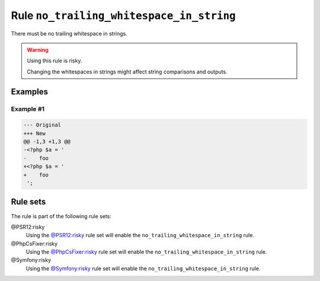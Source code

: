 =========================================
Rule ``no_trailing_whitespace_in_string``
=========================================

There must be no trailing whitespace in strings.

.. warning:: Using this rule is risky.

   Changing the whitespaces in strings might affect string comparisons and
   outputs.

Examples
--------

Example #1
~~~~~~~~~~

.. code-block:: diff

   --- Original
   +++ New
   @@ -1,3 +1,3 @@
   -<?php $a = '  
   -    foo 
   +<?php $a = '
   +    foo
    ';

Rule sets
---------

The rule is part of the following rule sets:

@PSR12:risky
  Using the `@PSR12:risky <./../../ruleSets/PSR12Risky.rst>`_ rule set will enable the ``no_trailing_whitespace_in_string`` rule.

@PhpCsFixer:risky
  Using the `@PhpCsFixer:risky <./../../ruleSets/PhpCsFixerRisky.rst>`_ rule set will enable the ``no_trailing_whitespace_in_string`` rule.

@Symfony:risky
  Using the `@Symfony:risky <./../../ruleSets/SymfonyRisky.rst>`_ rule set will enable the ``no_trailing_whitespace_in_string`` rule.
